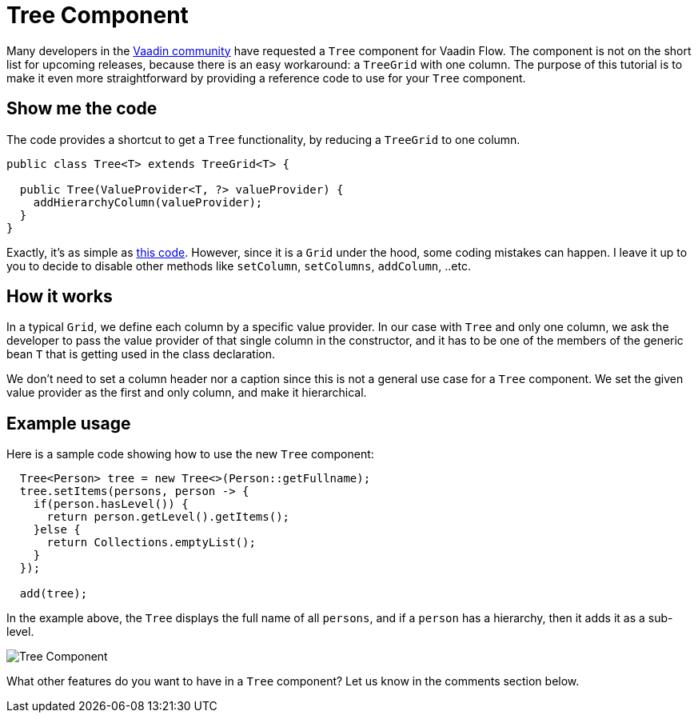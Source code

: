 = Tree Component

:type: text
:tags: Tree, Component
:description: A Tree component for Vaadin Flow based on TreeGrid
:repo: https://github.com/amahdy/vaadin-tree
:linkattrs:
:imagesdir: ./images
:related_tutorials:

Many developers in the  https://vaadin.com/forum/thread/17519898/17571651[Vaadin community] have requested a `Tree` component for Vaadin Flow. The component is not on the short list for upcoming releases, because there is an easy workaround: a `TreeGrid` with one column. The purpose of this tutorial is to make it even more straightforward by providing a reference code to use for your `Tree` component.

== Show me the code

The code provides a shortcut to get a `Tree` functionality, by reducing a `TreeGrid` to one column.

[source,java]
----
public class Tree<T> extends TreeGrid<T> {

  public Tree(ValueProvider<T, ?> valueProvider) {
    addHierarchyColumn(valueProvider);
  }
}
----

Exactly, it's as simple as https://github.com/amahdy/vaadin-tree/blob/master/Tree.java[this code]. However, since it is a `Grid` under the hood, some coding mistakes can happen. I leave it up to you to decide to disable other methods like `setColumn`, `setColumns`, `addColumn`, ..etc.

== How it works

In a typical `Grid`, we define each column by a specific value provider. In our case with `Tree` and only one column, we ask the developer to pass the value provider of that single column in the constructor, and it has to be one of the members of the generic bean `T` that is getting used in the class declaration.

We don't need to set a column header nor a caption since this is not a general use case for a `Tree` component.
We set the given value provider as the first and only column, and make it hierarchical.

== Example usage

Here is a sample code showing how to use the new `Tree` component:

[source,java]
----
  Tree<Person> tree = new Tree<>(Person::getFullname);
  tree.setItems(persons, person -> {
    if(person.hasLevel()) {
      return person.getLevel().getItems();
    }else {
      return Collections.emptyList();
    }
  });

  add(tree);
----

In the example above, the `Tree` displays the full name of all `persons`, and if a `person` has a hierarchy, then it adds it as a sub-level.

image::tree.png[Tree Component]

What other features do you want to have in a `Tree` component? Let us know in the comments section below.